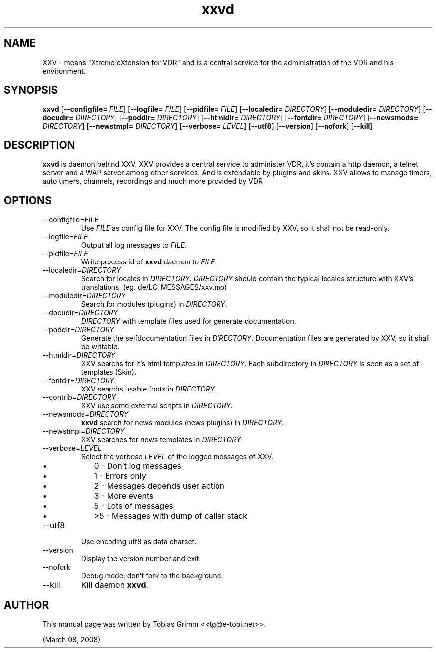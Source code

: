 '\" -*- coding: us-ascii -*-
.if \n(.g .ds T< \\FC
.if \n(.g .ds T> \\F[\n[.fam]]
.de URL
\\$2 \(la\\$1\(ra\\$3
..
.if \n(.g .mso www.tmac
.TH xxvd 1 "March 08, 2008" "" ""
.SH NAME
XXV \- means "Xtreme eXtension for VDR" and is a central service for the administration of the VDR and his environment.
.SH SYNOPSIS
'nh
.fi
.ad l
\fBxxvd\fR \kx
.if (\nx>(\n(.l/2)) .nr x (\n(.l/5)
'in \n(.iu+\nxu
[\fB--configfile=\fR \fIFILE\fR] [\fB--logfile=\fR \fIFILE\fR] [\fB--pidfile=\fR \fIFILE\fR] [\fB--localedir=\fR \fIDIRECTORY\fR] [\fB--moduledir=\fR \fIDIRECTORY\fR] [\fB--docudir=\fR \fIDIRECTORY\fR] [\fB--poddir=\fR \fIDIRECTORY\fR] [\fB--htmldir=\fR \fIDIRECTORY\fR] [\fB--fontdir=\fR \fIDIRECTORY\fR] [\fB--newsmods=\fR \fIDIRECTORY\fR] [\fB--newstmpl=\fR \fIDIRECTORY\fR] [\fB--verbose=\fR \fILEVEL\fR] [\fB--utf8\fR] [\fB--version\fR] [\fB--nofork\fR] [\fB--kill\fR]
'in \n(.iu-\nxu
.ad b
'hy
.SH DESCRIPTION
\fBxxvd\fR is daemon behind XXV.
XXV provides a central service to administer VDR, it's contain 
a http daemon, a telnet server and a WAP server among other services.
And is extendable by plugins and skins. XXV allows to manage
timers, auto timers, channels, recordings and much more provided by VDR
.SH OPTIONS
.TP 
--configfile=\fIFILE\fR
Use \*(T<\fIFILE\fR\*(T> as config file for XXV.
The config file is modified by XXV, so it shall not be read-only.
.TP 
--logfile=\fIFILE\fR.
Output all log messages to \*(T<\fIFILE\fR\*(T>.
.TP 
--pidfile=\fIFILE\fR
Write process id of \fBxxvd\fR daemon to \*(T<\fIFILE\fR\*(T>.
.TP 
--localedir=\fIDIRECTORY\fR
Search for locales in \*(T<\fIDIRECTORY\fR\*(T>. 
\*(T<\fIDIRECTORY\fR\*(T> should contain the typical locales structure
with XXV's translations. (eg. de/LC_MESSAGES/xxv.mo)
.TP 
--moduledir=\fIDIRECTORY\fR
Search for modules (plugins) in \*(T<\fIDIRECTORY\fR\*(T>.
.TP 
--docudir=\fIDIRECTORY\fR
\*(T<\fIDIRECTORY\fR\*(T> with template files used for generate documentation.
.TP 
--poddir=\fIDIRECTORY\fR
Generate the selfdocumentation files in \*(T<\fIDIRECTORY\fR\*(T>.
Documentation files are generated by XXV, so it shall be writable.
.TP 
--htmldir=\fIDIRECTORY\fR
XXV searchs for it's html templates in \*(T<\fIDIRECTORY\fR\*(T>.
Each subdirectory in \*(T<\fIDIRECTORY\fR\*(T> is seen as a set of
templates (Skin).
.TP 
--fontdir=\fIDIRECTORY\fR
XXV searchs usable fonts in \*(T<\fIDIRECTORY\fR\*(T>.
.TP 
--contrib=\fIDIRECTORY\fR
XXV use some external scripts in \*(T<\fIDIRECTORY\fR\*(T>.
.TP 
--newsmods=\fIDIRECTORY\fR
\fBxxvd\fR search for news modules (news plugins) in \*(T<\fIDIRECTORY\fR\*(T>.
.TP 
--newstmpl=\fIDIRECTORY\fR
XXV searches for news templates in \*(T<\fIDIRECTORY\fR\*(T>.
.TP 
--verbose=\fILEVEL\fR
Select the verbose \fILEVEL\fR of the logged 
messages of XXV.
.RS 
.TP 0.2i
\(bu
0 - Don't log messages
.TP 0.2i
\(bu
1 - Errors only
.TP 0.2i
\(bu
2 - Messages depends user action
.TP 0.2i
\(bu
3 - More events
.TP 0.2i
\(bu
5 - Lots of messages
.TP 0.2i
\(bu
>5 - Messages with dump of caller stack
.RE
.TP 
--utf8
Use encoding utf8 as data charset.
.TP 
--version
Display the version number and exit.
.TP 
--nofork
Debug mode: don't fork to the background.
.TP 
--kill
Kill daemon \fBxxvd\fR.
.SH AUTHOR
This manual page was written by Tobias Grimm <<\*(T<tg@e\-tobi.net\*(T>>>.
.PP
(March 08, 2008)
